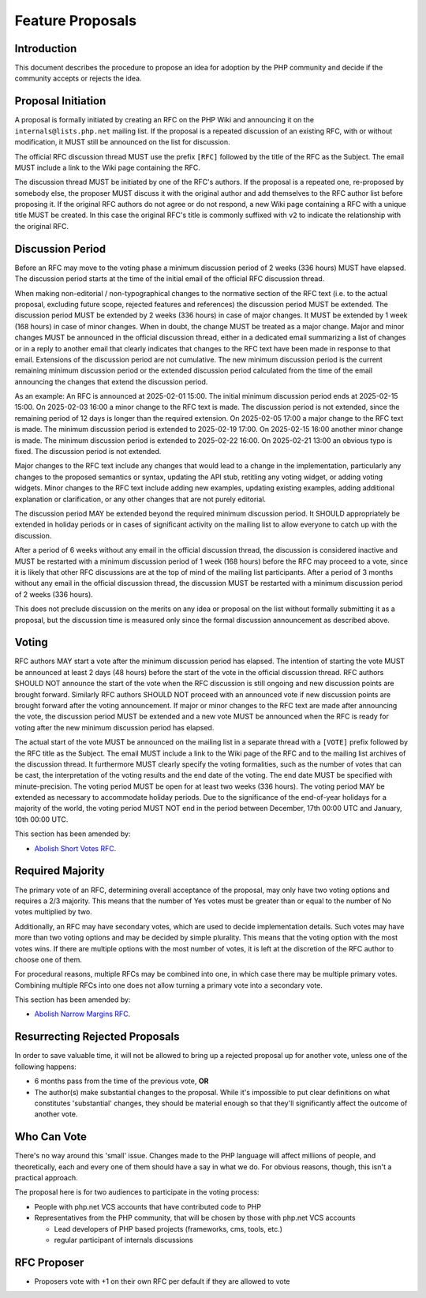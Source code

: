 ###################
 Feature Proposals
###################

**************
 Introduction
**************

This document describes the procedure to propose an idea for adoption by the PHP
community and decide if the community accepts or rejects the idea.

*********************
 Proposal Initiation
*********************

A proposal is formally initiated by creating an RFC on the PHP Wiki and
announcing it on the ``internals@lists.php.net`` mailing list. If the proposal
is a repeated discussion of an existing RFC, with or without modification, it
MUST still be announced on the list for discussion.

The official RFC discussion thread MUST use the prefix ``[RFC]`` followed by the
title of the RFC as the Subject. The email MUST include a link to the Wiki page
containing the RFC.

The discussion thread MUST be initiated by one of the RFC's authors. If the
proposal is a repeated one, re-proposed by somebody else, the proposer MUST
discuss it with the original author and add themselves to the RFC author list
before proposing it. If the original RFC authors do not agree or do not respond,
a new Wiki page containing a RFC with a unique title MUST be created. In this
case the original RFC's title is commonly suffixed with ``v2`` to indicate the
relationship with the original RFC.

*******************
 Discussion Period
*******************

Before an RFC may move to the voting phase a minimum discussion period of 2
weeks (336 hours) MUST have elapsed. The discussion period starts at the time of
the initial email of the official RFC discussion thread.

When making non-editorial / non-typographical changes to the normative section
of the RFC text (i.e. to the actual proposal, excluding future scope, rejected
features and references) the discussion period MUST be extended. The discussion
period MUST be extended by 2 weeks (336 hours) in case of major changes. It MUST
be extended by 1 week (168 hours) in case of minor changes. When in doubt, the
change MUST be treated as a major change. Major and minor changes MUST be
announced in the official discussion thread, either in a dedicated email
summarizing a list of changes or in a reply to another email that clearly
indicates that changes to the RFC text have been made in response to that email.
Extensions of the discussion period are not cumulative. The new minimum
discussion period is the current remaining minimum discussion period or the
extended discussion period calculated from the time of the email announcing the
changes that extend the discussion period.

As an example: An RFC is announced at 2025-02-01 15:00. The initial minimum
discussion period ends at 2025-02-15 15:00. On 2025-02-03 16:00 a minor change
to the RFC text is made. The discussion period is not extended, since the
remaining period of 12 days is longer than the required extension. On 2025-02-05
17:00 a major change to the RFC text is made. The minimum discussion period is
extended to 2025-02-19 17:00. On 2025-02-15 16:00 another minor change is made.
The minimum discussion period is extended to 2025-02-22 16:00. On 2025-02-21
13:00 an obvious typo is fixed. The discussion period is not extended.

Major changes to the RFC text include any changes that would lead to a change in
the implementation, particularly any changes to the proposed semantics or
syntax, updating the API stub, retitling any voting widget, or adding voting
widgets. Minor changes to the RFC text include adding new examples, updating
existing examples, adding additional explanation or clarification, or any other
changes that are not purely editorial.

The discussion period MAY be extended beyond the required minimum discussion
period. It SHOULD appropriately be extended in holiday periods or in cases of
significant activity on the mailing list to allow everyone to catch up with the
discussion.

After a period of 6 weeks without any email in the official discussion thread,
the discussion is considered inactive and MUST be restarted with a minimum
discussion period of 1 week (168 hours) before the RFC may proceed to a vote,
since it is likely that other RFC discussions are at the top of mind of the
mailing list participants. After a period of 3 months without any email in the
official discussion thread, the discussion MUST be restarted with a minimum
discussion period of 2 weeks (336 hours).

This does not preclude discussion on the merits on any idea or proposal on the
list without formally submitting it as a proposal, but the discussion time is
measured only since the formal discussion announcement as described above.

********
 Voting
********

RFC authors MAY start a vote after the minimum discussion period has elapsed.
The intention of starting the vote MUST be announced at least 2 days (48 hours)
before the start of the vote in the official discussion thread. RFC authors
SHOULD NOT announce the start of the vote when the RFC discussion is still
ongoing and new discussion points are brought forward. Similarly RFC authors
SHOULD NOT proceed with an announced vote if new discussion points are brought
forward after the voting announcement. If major or minor changes to the RFC text
are made after announcing the vote, the discussion period MUST be extended and a
new vote MUST be announced when the RFC is ready for voting after the new
minimum discussion period has elapsed.

The actual start of the vote MUST be announced on the mailing list in a separate
thread with a ``[VOTE]`` prefix followed by the RFC title as the Subject. The
email MUST include a link to the Wiki page of the RFC and to the mailing list
archives of the discussion thread. It furthermore MUST clearly specify the
voting formalities, such as the number of votes that can be cast, the
interpretation of the voting results and the end date of the voting. The end
date MUST be specified with minute-precision. The voting period MUST be open for
at least two weeks (336 hours). The voting period MAY be extended as necessary
to accommodate holiday periods. Due to the significance of the end-of-year
holidays for a majority of the world, the voting period MUST NOT end in the
period between December, 17th 00:00 UTC and January, 10th 00:00 UTC.

This section has been amended by:

-  `Abolish Short Votes RFC <https://wiki.php.net/rfc/abolish-short-votes>`_.

*******************
 Required Majority
*******************

The primary vote of an RFC, determining overall acceptance of the proposal, may
only have two voting options and requires a 2/3 majority. This means that the
number of Yes votes must be greater than or equal to the number of No votes
multiplied by two.

Additionally, an RFC may have secondary votes, which are used to decide
implementation details. Such votes may have more than two voting options and may
be decided by simple plurality. This means that the voting option with the most
votes wins. If there are multiple options with the most number of votes, it is
left at the discretion of the RFC author to choose one of them.

For procedural reasons, multiple RFCs may be combined into one, in which case
there may be multiple primary votes. Combining multiple RFCs into one does not
allow turning a primary vote into a secondary vote.

This section has been amended by:

-  `Abolish Narrow Margins RFC
   <https://wiki.php.net/rfc/abolish-narrow-margins>`_.

*********************************
 Resurrecting Rejected Proposals
*********************************

In order to save valuable time, it will not be allowed to bring up a rejected
proposal up for another vote, unless one of the following happens:

-  6 months pass from the time of the previous vote, **OR**

-  The author(s) make substantial changes to the proposal. While it's impossible
   to put clear definitions on what constitutes 'substantial' changes, they
   should be material enough so that they'll significantly affect the outcome of
   another vote.

**************
 Who Can Vote
**************

There's no way around this 'small' issue. Changes made to the PHP language will
affect millions of people, and theoretically, each and every one of them should
have a say in what we do. For obvious reasons, though, this isn't a practical
approach.

The proposal here is for two audiences to participate in the voting process:

-  People with php.net VCS accounts that have contributed code to PHP

-  Representatives from the PHP community, that will be chosen by those with
   php.net VCS accounts

   -  Lead developers of PHP based projects (frameworks, cms, tools, etc.)
   -  regular participant of internals discussions

**************
 RFC Proposer
**************

-  Proposers vote with +1 on their own RFC per default if they are allowed to
   vote
